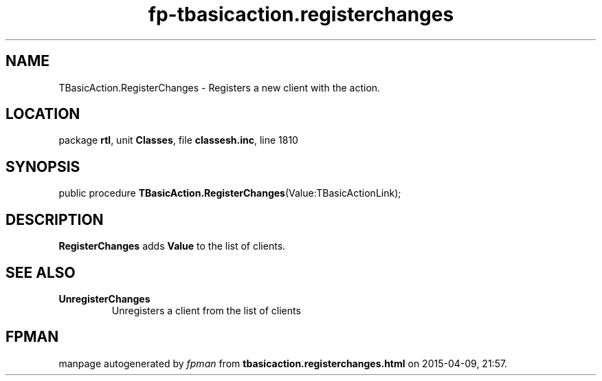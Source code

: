 .\" file autogenerated by fpman
.TH "fp-tbasicaction.registerchanges" 3 "2014-03-14" "fpman" "Free Pascal Programmer's Manual"
.SH NAME
TBasicAction.RegisterChanges - Registers a new client with the action.
.SH LOCATION
package \fBrtl\fR, unit \fBClasses\fR, file \fBclassesh.inc\fR, line 1810
.SH SYNOPSIS
public procedure \fBTBasicAction.RegisterChanges\fR(Value:TBasicActionLink);
.SH DESCRIPTION
\fBRegisterChanges\fR adds \fBValue\fR to the list of clients.


.SH SEE ALSO
.TP
.B UnregisterChanges
Unregisters a client from the list of clients

.SH FPMAN
manpage autogenerated by \fIfpman\fR from \fBtbasicaction.registerchanges.html\fR on 2015-04-09, 21:57.

